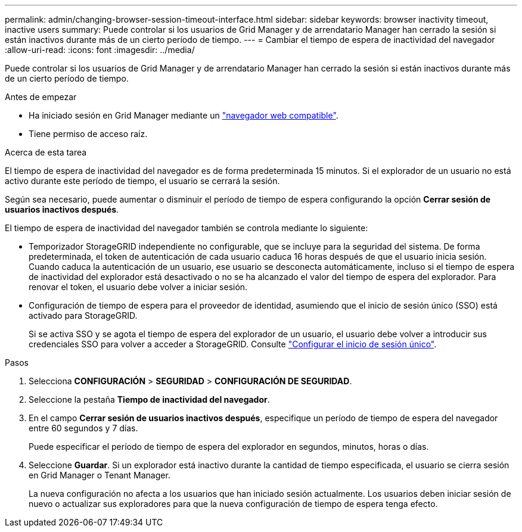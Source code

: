 ---
permalink: admin/changing-browser-session-timeout-interface.html 
sidebar: sidebar 
keywords: browser inactivity timeout, inactive users 
summary: Puede controlar si los usuarios de Grid Manager y de arrendatario Manager han cerrado la sesión si están inactivos durante más de un cierto período de tiempo. 
---
= Cambiar el tiempo de espera de inactividad del navegador
:allow-uri-read: 
:icons: font
:imagesdir: ../media/


[role="lead"]
Puede controlar si los usuarios de Grid Manager y de arrendatario Manager han cerrado la sesión si están inactivos durante más de un cierto período de tiempo.

.Antes de empezar
* Ha iniciado sesión en Grid Manager mediante un link:../admin/web-browser-requirements.html["navegador web compatible"].
* Tiene permiso de acceso raíz.


.Acerca de esta tarea
El tiempo de espera de inactividad del navegador es de forma predeterminada 15 minutos. Si el explorador de un usuario no está activo durante este período de tiempo, el usuario se cerrará la sesión.

Según sea necesario, puede aumentar o disminuir el período de tiempo de espera configurando la opción *Cerrar sesión de usuarios inactivos después*.

El tiempo de espera de inactividad del navegador también se controla mediante lo siguiente:

* Temporizador StorageGRID independiente no configurable, que se incluye para la seguridad del sistema. De forma predeterminada, el token de autenticación de cada usuario caduca 16 horas después de que el usuario inicia sesión. Cuando caduca la autenticación de un usuario, ese usuario se desconecta automáticamente, incluso si el tiempo de espera de inactividad del explorador está desactivado o no se ha alcanzado el valor del tiempo de espera del explorador. Para renovar el token, el usuario debe volver a iniciar sesión.
* Configuración de tiempo de espera para el proveedor de identidad, asumiendo que el inicio de sesión único (SSO) está activado para StorageGRID.
+
Si se activa SSO y se agota el tiempo de espera del explorador de un usuario, el usuario debe volver a introducir sus credenciales SSO para volver a acceder a StorageGRID. Consulte link:configuring-sso.html["Configurar el inicio de sesión único"].



.Pasos
. Selecciona *CONFIGURACIÓN* > *SEGURIDAD* > *CONFIGURACIÓN DE SEGURIDAD*.
. Seleccione la pestaña *Tiempo de inactividad del navegador*.
. En el campo *Cerrar sesión de usuarios inactivos después*, especifique un período de tiempo de espera del navegador entre 60 segundos y 7 días.
+
Puede especificar el período de tiempo de espera del explorador en segundos, minutos, horas o días.

. Seleccione *Guardar*. Si un explorador está inactivo durante la cantidad de tiempo especificada, el usuario se cierra sesión en Grid Manager o Tenant Manager.
+
La nueva configuración no afecta a los usuarios que han iniciado sesión actualmente. Los usuarios deben iniciar sesión de nuevo o actualizar sus exploradores para que la nueva configuración de tiempo de espera tenga efecto.


